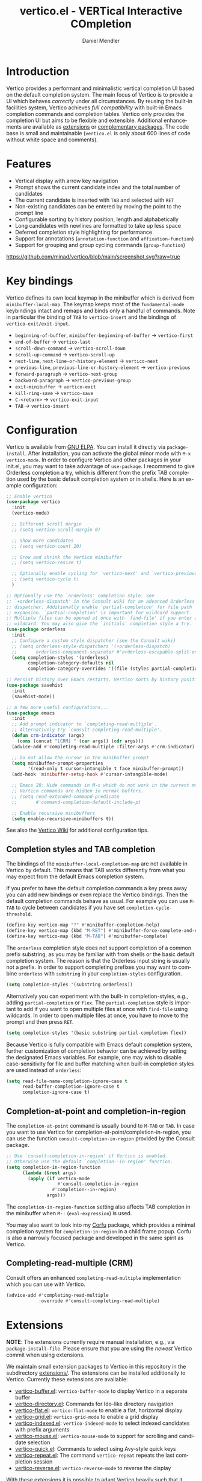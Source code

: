 #+title: vertico.el - VERTical Interactive COmpletion
#+author: Daniel Mendler
#+language: en
#+export_file_name: vertico.texi
#+texinfo_dir_category: Emacs
#+texinfo_dir_title: Vertico: (vertico).
#+texinfo_dir_desc: VERTical Interactive COmpletion.

#+html: <a href="http://elpa.gnu.org/packages/vertico.html"><img alt="GNU ELPA" src="https://elpa.gnu.org/packages/vertico.svg"/></a>
#+html: <a href="http://elpa.gnu.org/devel/vertico.html"><img alt="GNU-devel ELPA" src="https://elpa.gnu.org/devel/vertico.svg"/></a>
#+html: <img src="https://upload.wikimedia.org/wikipedia/commons/thumb/7/75/Vertigomovie_restoration.jpg/800px-Vertigomovie_restoration.jpg" align="right" width="30%">

* Introduction

  Vertico provides a performant and minimalistic vertical completion UI based on
  the default completion system. The main focus of Vertico is to provide a UI
  which behaves /correctly/ under all circumstances. By reusing the built-in
  facilities system, Vertico achieves /full compatibility/ with built-in Emacs
  completion commands and completion tables. Vertico only provides the
  completion UI but aims to be flexible and extensible. Additional enhancements
  are available as [[#extensions][extensions]] or [[#complementary-packages][complementary packages]]. The code base is small
  and maintainable (~vertico.el~ is only about 600 lines of code without white
  space and comments).

* Features

  - Vertical display with arrow key navigation
  - Prompt shows the current candidate index and the total number of candidates
  - The current candidate is inserted with =TAB= and selected with =RET=
  - Non-existing candidates can be entered by moving the point to the prompt line
  - Configurable sorting by history position, length and alphabetically
  - Long candidates with newlines are formatted to take up less space
  - Deferred completion style highlighting for performance
  - Support for annotations (~annotation-function~ and ~affixation-function~)
  - Support for grouping and group cycling commands (~group-function~)

  [[https://github.com/minad/vertico/blob/main/screenshot.svg?raw=true]]

* Key bindings

  Vertico defines its own local keymap in the minibuffer which is derived from
  ~minibuffer-local-map~. The keymap keeps most of the ~fundamental-mode~
  keybindings intact and remaps and binds only a handful of commands. Note in
  particular the binding of =TAB= to ~vertico-insert~ and the bindings of
  ~vertico-exit/exit-input~.

  - ~beginning-of-buffer~, ~minibuffer-beginning-of-buffer~ -> ~vertico-first~
  - ~end-of-buffer~ -> ~vertico-last~
  - ~scroll-down-command~ -> ~vertico-scroll-down~
  - ~scroll-up-command~ -> ~vertico-scroll-up~
  - ~next-line~, ~next-line-or-history-element~ -> ~vertico-next~
  - ~previous-line~, ~previous-line-or-history-element~ -> ~vertico-previous~
  - ~forward-paragraph~ -> ~vertico-next-group~
  - ~backward-paragraph~ -> ~vertico-previous-group~
  - ~exit-minibuffer~ -> ~vertico-exit~
  - ~kill-ring-save~ -> ~vertico-save~
  - =C-<return>= -> ~vertico-exit-input~
  - =TAB= -> ~vertico-insert~

* Configuration

  Vertico is available from [[http://elpa.gnu.org/packages/vertico.html][GNU ELPA]]. You can install it directly via
  ~package-install~. After installation, you can activate the global minor mode
  with =M-x vertico-mode=. In order to configure Vertico and other packages in
  your init.el, you may want to take advantage of ~use-package~. I recommend to
  give Orderless completion a try, which is different from the prefix TAB
  completion used by the basic default completion system or in shells. Here is
  an example configuration:

  #+begin_src emacs-lisp
    ;; Enable vertico
    (use-package vertico
      :init
      (vertico-mode)

      ;; Different scroll margin
      ;; (setq vertico-scroll-margin 0)

      ;; Show more candidates
      ;; (setq vertico-count 20)

      ;; Grow and shrink the Vertico minibuffer
      ;; (setq vertico-resize t)

      ;; Optionally enable cycling for `vertico-next' and `vertico-previous'.
      ;; (setq vertico-cycle t)
      )

    ;; Optionally use the `orderless' completion style. See
    ;; `+orderless-dispatch' in the Consult wiki for an advanced Orderless style
    ;; dispatcher. Additionally enable `partial-completion' for file path
    ;; expansion. `partial-completion' is important for wildcard support.
    ;; Multiple files can be opened at once with `find-file' if you enter a
    ;; wildcard. You may also give the `initials' completion style a try.
    (use-package orderless
      :init
      ;; Configure a custom style dispatcher (see the Consult wiki)
      ;; (setq orderless-style-dispatchers '(+orderless-dispatch)
      ;;       orderless-component-separator #'orderless-escapable-split-on-space)
      (setq completion-styles '(orderless)
            completion-category-defaults nil
            completion-category-overrides '((file (styles partial-completion)))))

    ;; Persist history over Emacs restarts. Vertico sorts by history position.
    (use-package savehist
      :init
      (savehist-mode))

    ;; A few more useful configurations...
    (use-package emacs
      :init
      ;; Add prompt indicator to `completing-read-multiple'.
      ;; Alternatively try `consult-completing-read-multiple'.
      (defun crm-indicator (args)
        (cons (concat "[CRM] " (car args)) (cdr args)))
      (advice-add #'completing-read-multiple :filter-args #'crm-indicator)

      ;; Do not allow the cursor in the minibuffer prompt
      (setq minibuffer-prompt-properties
            '(read-only t cursor-intangible t face minibuffer-prompt))
      (add-hook 'minibuffer-setup-hook #'cursor-intangible-mode)

      ;; Emacs 28: Hide commands in M-x which do not work in the current mode.
      ;; Vertico commands are hidden in normal buffers.
      ;; (setq read-extended-command-predicate
      ;;       #'command-completion-default-include-p)

      ;; Enable recursive minibuffers
      (setq enable-recursive-minibuffers t))
  #+end_src

  See also the [[https://github.com/minad/vertico/wiki][Vertico Wiki]] for additional configuration tips.

** Completion styles and TAB completion

  The bindings of the ~minibuffer-local-completion-map~ are not available in
  Vertico by default. This means that TAB works differently from what you may
  expect from the default Emacs completion system.

  If you prefer to have the default completion commands a key press away you can
  add new bindings or even replace the Vertico bindings. Then the default
  completion commands behave as usual. For example you can use =M-TAB= to cycle
  between candidates if you have set ~completion-cycle-threshold~.

  #+begin_src emacs-lisp
    (define-key vertico-map "?" #'minibuffer-completion-help)
    (define-key vertico-map (kbd "M-RET") #'minibuffer-force-complete-and-exit)
    (define-key vertico-map (kbd "M-TAB") #'minibuffer-complete)
  #+end_src

  The ~orderless~ completion style does not support completion of a common prefix
  substring, as you may be familiar with from shells or the basic default
  completion system. The reason is that the Orderless input string is usually
  not a prefix. In order to support completing prefixes you may want to combine
  ~orderless~ with ~substring~ in your =completion-styles= configuration.

  #+begin_src emacs-lisp
    (setq completion-styles '(substring orderless))
  #+end_src

  Alternatively you can experiment with the built-in completion-styles, e.g.,
  adding =partial-completion= or =flex=. The =partial-completion= style is important
  to add if you want to open multiple files at once with ~find-file~ using
  wildcards. In order to open multiple files at once, you have to move to the
  prompt and then press =RET=.

  #+begin_src emacs-lisp
    (setq completion-styles '(basic substring partial-completion flex))
  #+end_src

  Because Vertico is fully compatible with Emacs default completion
  system, further customization of completion behavior can be achieved
  by setting the designated Emacs variables. For example, one may wish
  to disable case-sensitivity for file and buffer matching when built-in
  completion styles are used instead of ~orderless~:

  #+begin_src emacs-lisp
    (setq read-file-name-completion-ignore-case t
          read-buffer-completion-ignore-case t
          completion-ignore-case t)
  #+end_src

** Completion-at-point and completion-in-region

  The =completion-at-point= command is usually bound to =M-TAB= or =TAB=. In case you
  want to use Vertico for completion-at-point/completion-in-region, you can use
  the function ~consult-completion-in-region~ provided by the Consult package.

  #+begin_src emacs-lisp
    ;; Use `consult-completion-in-region' if Vertico is enabled.
    ;; Otherwise use the default `completion--in-region' function.
    (setq completion-in-region-function
          (lambda (&rest args)
            (apply (if vertico-mode
                       #'consult-completion-in-region
                     #'completion--in-region)
                   args)))
  #+end_src

  The =completion-in-region-function= setting also affects TAB completion in the
  minibuffer when =M-:= (~eval-expression~) is used.

  You may also want to look into my [[https://github.com/minad/corfu][Corfu]] package, which provides a minimal
  completion system for =completion-in-region= in a child frame popup. Corfu is
  also a narrowly focused package and developed in the same spirit as Vertico.

** Completing-read-multiple (CRM)

  Consult offers an enhanced =completing-read-multiple= implementation which you
  can use with Vertico.

  #+begin_src emacs-lisp
    (advice-add #'completing-read-multiple
                :override #'consult-completing-read-multiple)
  #+end_src

* Extensions
  :properties:
  :custom_id: extensions
  :end:

  *NOTE*: The extensions currently require manual installation, e.g., via
  ~package-install-file~. Please ensure that you are using the /newest/ Vertico
  commit when using extensions.

  We maintain small extension packages to Vertico in this repository in the
  subdirectory [[https://github.com/minad/vertico/tree/main/extensions][extensions/]]. The extensions can be installed additionally to
  Vertico. Currently these extensions are available:

  - [[https://github.com/minad/vertico/blob/main/extensions/vertico-buffer.el][vertico-buffer.el]]: =vertico-buffer-mode= to display Vertico in a separate buffer
  - [[https://github.com/minad/vertico/blob/main/extensions/vertico-directory.el][vertico-directory.el]]: Commands for Ido-like directory navigation
  - [[https://github.com/minad/vertico/blob/main/extensions/vertico-flat.el][vertico-flat.el]]: =vertico-flat-mode= to enable a flat, horizontal display
  - [[https://github.com/minad/vertico/blob/main/extensions/vertico-grid.el][vertico-grid.el]]: =vertico-grid-mode= to enable a grid display
  - [[https://github.com/minad/vertico/blob/main/extensions/vertico-indexed.el][vertico-indexed.el]]: =vertico-indexed-mode= to select indexed candidates with prefix arguments
  - [[https://github.com/minad/vertico/blob/main/extensions/vertico-mouse.el][vertico-mouse.el]]: =vertico-mouse-mode= to support for scrolling and candidate selection
  - [[https://github.com/minad/vertico/blob/main/extensions/vertico-quick.el][vertico-quick.el]]: Commands to select using Avy-style quick keys
  - [[https://github.com/minad/vertico/blob/main/extensions/vertico-repeat.el][vertico-repeat.el]]: The command =vertico-repeat= repeats the last completion session
  - [[https://github.com/minad/vertico/blob/main/extensions/vertico-reverse.el][vertico-reverse.el]]: =vertico-reverse-mode= to reverse the display

  With these extensions it is possible to adapt Vertico heavily such that it
  matches your preference or behaves similar to familiar UIs. For example, the
  combination =vertico-flat= plus =vertico-directory= resembles Ido in look and
  feel. For an interface similar to Helm, the extension =vertico-buffer= allows
  you to configure more freely where the completion buffer opens, instead of
  growing the minibuffer.

  Configuration example for =vertico-directory.el=:

  #+begin_src emacs-lisp
    ;; Configure directory extension.
    ;; NOTE: The file `vertico-directory.el' must be installed manually.
    (use-package vertico-directory
      ;; More convenient directory navigation commands
      :bind (:map vertico-map
                  ("RET" . vertico-directory-enter)
                  ("DEL" . vertico-directory-delete-char)
                  ("M-DEL" . vertico-directory-delete-word))
      ;; Tidy shadowed file names
      :hook (rfn-eshadow-update-overlay . vertico-directory-tidy))
  #+end_src

* Complementary packages
  :properties:
  :custom_id: complementary-packages
  :end:

  Vertico integrates well with complementary packages, which enrich the
  completion UI. These packages are fully supported:

  - [[https://github.com/minad/marginalia][Marginalia]]: Rich annotations in the minibuffer
  - [[https://github.com/minad/consult][Consult]]: Useful search and navigation commands
  - [[https://github.com/oantolin/embark][Embark]]: Minibuffer actions and context menu
  - [[https://github.com/oantolin/orderless][Orderless]]: Advanced completion style

  In order to get accustomed with the package ecosystem, I recommed the
  following approach:

  1. Start with plain Emacs.
  2. Install and enable Vertico to get incremental minibuffer completion.
  3. Install Orderless and/or configure the built-in completion styles
     for more flexible minibuffer filtering.
  4. Install Marginalia if you like rich minibuffer annotations.
  5. Install Embark and add two keybindings for ~embark-dwim~ and ~embark-act~.
     I am using =M-.= and =C-.=. These commands allow you to act on the object
     at point or in the minibuffer.
  6. Install Consult if you want additional featureful completion commands,
     e.g, the buffer switcher ~consult-buffer~ with preview or the line-based
     search ~consult-line~.
  7. Install Embark-Consult and Wgrep for export from =consult-line= to =occur-mode=
     buffers and from =consult-grep= to editable =grep-mode= buffers.

  You don't have to use all of these components. Use only the ones you like and
  the ones which fit well into your setup. The steps 1. to 4. introduce no new
  commands over plain Emacs. Step 5. introduces the new commands ~embark-act~ and
  ~embark-dwim~. In step 6. you get the Consult commands, some offer new
  functionality not present in Emacs already (e.g., ~consult-line~) and some are
  substitutes (e.g., ~consult-buffer~ for ~switch-to-buffer~).

* Child frames and Popups

An often requested feature is the ability to display the completions in a child
frame popup. I do not recommend this, since from my experience it introduces
more problems than it solves. Child frames can feel slow and sometimes flicker.
On the other hand the completion display appears right in your focus at the
center of the screen, leading to a modern look and feel. Please give these
packages a try and judge for yourself.

- [[https://github.com/muffinmad/emacs-mini-frame][mini-frame]]: Display the entire minibuffer in a child frame.
- [[https://github.com/minad/mini-popup][mini-popup]]: Slightly simpler alternative to mini-frame.
- [[https://github.com/tumashu/vertico-posframe][vertico-posframe]]: Display only the Vertico minibuffer in a child frame using
  the posframe library.

* Alternatives

  There are many alternative completion UIs, each UI with its own advantages and
  disadvantages.

  Vertico aims to be 100% compliant with all Emacs commands and achieves that
  with a minimal code base, relying purely on ~completing-read~ while avoiding to
  invent its own APIs. Inventing a custom API as Helm or Ivy is explicitly
  avoided in order to increase flexibility and package reuse. Due to its small
  code base and reuse of the Emacs built-in facilities, bugs and compatibility
  issues are less likely to occur in comparison to completion UIs or full
  completion systems, which reimplement a lot of functionality.

  Since Vertico only provides the UI, you may want to combine it with some of
  the complementary packages, to give a full-featured completion experience
  similar to Helm or Ivy. Overall the packages in the spirit of Vertico have a
  different style than Helm or Ivy. The idea is to have smaller independent
  components, which one can add and understand step by step. Each component
  focuses on its niche and tries to be as non-intrusive as possible. Vertico
  targets users interested in crafting their Emacs precisely to their liking -
  completion plays an integral part in how the users interacts with Emacs.

  There are other interactive completion UIs, which follow a similar philosophy:

  - [[https://github.com/raxod502/selectrum][Selectrum]]: Selectrum has a similar UI as Vertico, since it directly inspired
    Vertico. The Selectrum code base is more complex. Unfortunately Selectrum is
    not fully compatible with every Emacs completion command ([[https://github.com/raxod502/selectrum/issues/481][Issue #481]]), since
    it uses its own filtering infrastructure, which deviates from the standard
    Emacs completion facilities. Vertico additionally has the ability to cycle
    over candidates, offers commands for grouping support and comes with a rich
    set of [[#extensions][extensions]].
  - [[https://github.com/oantolin/icomplete-vertical][Icomplete-vertical]]: This package enhances the Emacs builtin Icomplete with a
    vertical display. In contrast to Vertico, Icomplete rotates the candidates
    such that the current candidate always appears at the top. From my
    perspective, candidate rotation feels a bit less intuitive than the UI of
    Vertico or Selectrum. Note that Emacs 28 offers a built-in
    ~icomplete-vertical-mode~.
  - [[https://gitlab.com/protesilaos/mct][Mct]]: Minibuffer and Completions in Tandem. Mct reuses the default ~*Completions*~
    buffer and enhances it with automatic updates and additional keybindings, to
    select a candidate and move between minibuffer and completions buffer. Mct
    is great if you prefer an unobtrusive UI since it can be configured to open
    only when requested. Furthermore since Mct uses a fully functional buffer
    you can reuse all your familar buffer commands inside the completions
    buffer. The main distinction to an approach like Vertico's is that
    ~*Completions*~ buffer displays all matching candidates. On the one hand this
    is good since it allows you to interact with all the candidates and jump
    around with Isearch or Avy. On the other hand it necessarily causes a small
    slowdown in comparison to Vertico, which only displays a small subset of
    candidates.

* Problematic completion commands

  Vertico is robust in most scenarios. However some completion commands make
  certain assumptions about the completion styles and the completion UI. Some of
  these assumptions may not hold in Vertico or other UIs and require minor
  workarounds.

** ~org-refile~

   ~org-refile~ uses ~org-olpath-completing-read~ to complete the outline path
   in steps, when ~org-refile-use-outline-path~ is non-nil.

   Unfortunately the implementation of this Org completion table assumes that
   the default completion UI is used. In order to fix the issue at the root, the
   completion table should make use of completion boundaries similar to the
   built-in file completion table.

   In order to workaround the issues with the current implementation I recommend
   to disable the outline path completion in steps. The completion on the full
   path is also faster since the input string matches directly against the full
   path, which is particularily useful with Orderless.

   #+begin_src emacs-lisp
     (setq org-refile-use-outline-path 'file
           org-outline-path-complete-in-steps nil)
   #+end_src

** ~tmm-menubar~

   The text menu bar works well with Vertico but always shows a =*Completions*=
   buffer, which is unwanted if you use the Vertico UI. This completion buffer
   can be disabled as follows.

   #+begin_src emacs-lisp
     (advice-add #'tmm-add-prompt :after #'minibuffer-hide-completions)
   #+end_src

** ~ffap-menu~

   The command ~ffap-menu~ shows the ==*Completions*= buffer by default like
   ~tmm-menubar~, which is unnecessary with Vertico. This completion buffer can be
   disabled as follows.

   #+begin_src emacs-lisp
     (advice-add #'ffap-menu-ask :around (lambda (&rest args)
                                      (cl-letf (((symbol-function #'minibuffer-completion-help)
                                                 #'ignore))
                                        (apply args))))
   #+end_src

** Tramp hostname completion

   In combination with Orderless, hostnames are not made available for
   completion after entering =/ssh:=. In order to avoid this problem, the =basic=
   completion style should be specified for the file completion category.

   #+begin_src emacs-lisp
     (setq completion-styles '(orderless)
           completion-category-overrides '((file (styles basic partial-completion))))
   #+end_src

   For users who are familiar with the =completion-style= machinery: You may also
   define a custom completion style which sets in only for remote files!

   #+begin_src emacs-lisp
     (defun basic-remote-try-completion (string table pred point)
       (and (vertico--remote-p string)
            (completion-basic-try-completion string table pred point)))
     (defun basic-remote-all-completions (string table pred point)
       (and (vertico--remote-p string)
            (completion-basic-all-completions string table pred point)))
     (add-to-list
      'completion-styles-alist
      '(basic-remote basic-remote-try-completion basic-remote-all-completions nil))
     (setq completion-styles '(orderless)
           completion-category-overrides '((file (styles basic-remote partial-completion))))
   #+end_src

* Contributions

  Since this package is part of [[http://elpa.gnu.org/packages/vertico.html][GNU ELPA]] contributions require a copyright
  assignment to the FSF.
